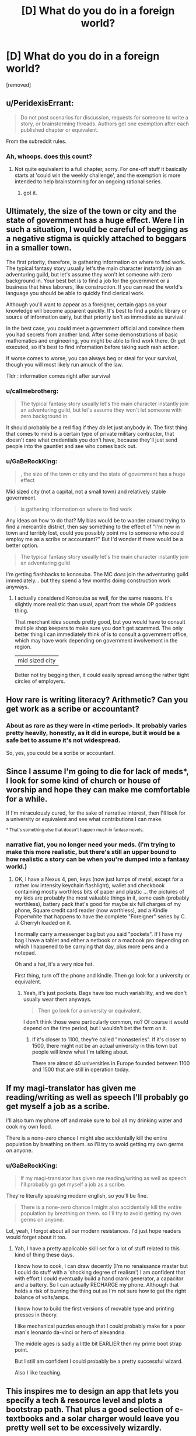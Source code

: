 #+TITLE: [D] What do you do in a foreign world?

* [D] What do you do in a foreign world?
:PROPERTIES:
:Author: GaBeRockKing
:Score: 7
:DateUnix: 1460669468.0
:DateShort: 2016-Apr-15
:END:
[removed]


** u/PeridexisErrant:
#+begin_quote
  Do not post scenarios for discussion, requests for someone to write a story, or brainstorming threads. Authors get one exemption after each published chapter or equivalent.
#+end_quote

From the subreddit rules.
:PROPERTIES:
:Author: PeridexisErrant
:Score: 1
:DateUnix: 1460685262.0
:DateShort: 2016-Apr-15
:END:

*** Ah, whoops. does [[https://www.reddit.com/r/rational/comments/3j6jh9/pi_one_day_autocorrect_starts_correcting_for/][this]] count?
:PROPERTIES:
:Author: GaBeRockKing
:Score: 1
:DateUnix: 1460685532.0
:DateShort: 2016-Apr-15
:END:

**** Not quite equivalent to a full chapter, sorry. For one-off stuff it basically starts at 'could win the weekly challenge', and the exemption is more intended to help brainstorming for an ongoing rational series.
:PROPERTIES:
:Author: PeridexisErrant
:Score: 1
:DateUnix: 1460685861.0
:DateShort: 2016-Apr-15
:END:

***** got it.
:PROPERTIES:
:Author: GaBeRockKing
:Score: 1
:DateUnix: 1460685972.0
:DateShort: 2016-Apr-15
:END:


** Ultimately, the size of the town or city and the state of government has a huge effect. Were I in such a situation, I would be careful of begging as a negative stigma is quickly attached to beggars in a smaller town.

The first priority, therefore, is gathering information on where to find work. The typical fantasy story usually let's the main character instantly join an adventuring guild, but let's assume they won't let someone with zero background in. Your best bet is to find a job for the government or a business that hires laborers, like construction. If you can read the world's language you should be able to quickly find clerical work.

Although you'll want to appear as a foreigner, certain gaps on your knowledge will become apparent quickly. It's best to find a public library or source of information early, but that priority isn't as immediate as survival.

In the best case, you could meet a government official and convince them you had secrets from another land. After some demonstrations of basic mathematics and engineering, you might be able to find work there. Or get executed, so it's best to find information before taking such rash action.

If worse comes to worse, you can always beg or steal for your survival, though you will most likely run amuck of the law.

Tldr : information comes right after survival
:PROPERTIES:
:Author: thegiantpossum
:Score: 8
:DateUnix: 1460671970.0
:DateShort: 2016-Apr-15
:END:

*** u/callmebrotherg:
#+begin_quote
  The typical fantasy story usually let's the main character instantly join an adventuring guild, but let's assume they won't let someone with zero background in.
#+end_quote

It should probably be a red flag if they /do/ let just anybody in. The first thing that comes to mind is a certain type of private military contractor, that doesn't care what credentials you don't have, because they'll just send people into the gauntlet and see who comes back out.
:PROPERTIES:
:Author: callmebrotherg
:Score: 5
:DateUnix: 1460683511.0
:DateShort: 2016-Apr-15
:END:


*** u/GaBeRockKing:
#+begin_quote
  , the size of the town or city and the state of government has a huge effect
#+end_quote

Mid sized city (not a capital, not a small town) and relatively stable government.

#+begin_quote
  is gathering information on where to find work
#+end_quote

Any ideas on how to do that? My bias would be to wander around trying to find a mercantile district, then say something to the effect of "I'm new in town and terribly lost, could you possibly point me to someone who could employ me as a scribe or accountant?" But I'd wonder if there would be a better option.

#+begin_quote
  The typical fantasy story usually let's the main character instantly join an adventuring guild
#+end_quote

I'm getting flashbacks to konosuba. The MC /does/ join the adventuring guild immediately... but they spend a few months doing construction work anyways.
:PROPERTIES:
:Author: GaBeRockKing
:Score: 3
:DateUnix: 1460677275.0
:DateShort: 2016-Apr-15
:END:

**** I actually considered Konosuba as well, for the same reasons. It's slightly more realistic than usual, apart from the whole OP goddess thing.

That merchant idea sounds pretty good, but you would have to consult multiple shop keepers to make sure you don't get scammed. The only better thing I can immediately think of is to consult a government office, which may have work depending on government involvement in the region.

| mid sized city

Better not try begging then, it could easily spread among the rather tight circles of employers.
:PROPERTIES:
:Author: thegiantpossum
:Score: 1
:DateUnix: 1460692524.0
:DateShort: 2016-Apr-15
:END:


** How rare is writing literacy? Arithmetic? Can you get work as a scribe or accountant?
:PROPERTIES:
:Author: EliezerYudkowsky
:Score: 8
:DateUnix: 1460672404.0
:DateShort: 2016-Apr-15
:END:

*** About as rare as they were in <time period>. It probably varies pretty heavily, honestly, as it did in europe, but it would be a safe bet to assume it's not widespread.

So, yes, you could be a scribe or accountant.
:PROPERTIES:
:Author: GaBeRockKing
:Score: 6
:DateUnix: 1460676784.0
:DateShort: 2016-Apr-15
:END:


** Since I assume I'm going to die for lack of meds*, I look for some kind of church or house of worship and hope they can make me comfortable for a while.

If I'm miraculously cured, for the sake of narrative interest, then I'll look for a university or equivalent and see what contributions I can make.

^{* That's something else that doesn't happen much in fantasy novels.}
:PROPERTIES:
:Author: ArgentStonecutter
:Score: 6
:DateUnix: 1460674335.0
:DateShort: 2016-Apr-15
:END:

*** narrative fiat, you no longer need your meds. (I'm trying to make this more realistic, but there's still an upper bound to how realistic a story can be when you're dumped into a fantasy world.)
:PROPERTIES:
:Author: GaBeRockKing
:Score: 2
:DateUnix: 1460676839.0
:DateShort: 2016-Apr-15
:END:

**** OK, I have a Nexus 4, pen, keys (now just lumps of metal, except for a rather low intensity keychain flashlight), wallet and checkbook containing mostly worthless bits of paper and plastic ... the pictures of my kids are probably the most valuable things in it, some cash (probably worthless), battery pack that's good for maybe six full charges of my phone, Square credit card reader (now worthless), and a Kindle Paperwhite that happens to have the complete "Foreigner" series by C. J. Cherryh loaded on it.

I normally carry a messenger bag but you said "pockets". If I have my bag I have a tablet and either a netbook or a macbook pro depending on which I happened to be carrying that day, plus more pens and a notepad.

Oh and a hat, it's a very nice hat.

First thing, turn off the phone and kindle. Then go look for a university or equivalent.
:PROPERTIES:
:Author: ArgentStonecutter
:Score: 2
:DateUnix: 1460679162.0
:DateShort: 2016-Apr-15
:END:

***** Yeah, it's just pockets. Bags have too much variability, and we don't usually wear them anyways.

#+begin_quote
  Then go look for a university or equivalent.
#+end_quote

I don't think those were particularly common, no? Of course it would depend on the time period, but I wouldn't bet the farm on it.
:PROPERTIES:
:Author: GaBeRockKing
:Score: 2
:DateUnix: 1460679338.0
:DateShort: 2016-Apr-15
:END:

****** If it's closer to 1100, they're called "monasteries". If it's closer to 1500, there might not be an actual university in this town but people will know what I'm talking about.

There are almost 40 universities in Europe founded between 1100 and 1500 that are still in operation today.
:PROPERTIES:
:Author: ArgentStonecutter
:Score: 4
:DateUnix: 1460679793.0
:DateShort: 2016-Apr-15
:END:


** If my magi-translator has given me reading/writing as well as speech I'll probably go get myself a job as a scribe.

I'll also turn my phone off and make sure to boil all my drinking water and cook my own food.

There is a none-zero chance I might also accidentally kill the entire population by breathing on them. so I'll try to avoid getting my own germs on anyone.
:PROPERTIES:
:Author: Nighzmarquls
:Score: 6
:DateUnix: 1460682345.0
:DateShort: 2016-Apr-15
:END:

*** u/GaBeRockKing:
#+begin_quote
  If my magi-translator has given me reading/writing as well as speech I'll probably go get myself a job as a scribe.
#+end_quote

They're literally speaking modern english, so you'll be fine.

#+begin_quote
  There is a none-zero chance I might also accidentally kill the entire population by breathing on them. so I'll try to avoid getting my own germs on anyone.
#+end_quote

Lol, yeah, I forgot about all our modern resistances. I'd just hope readers would forget about it too.
:PROPERTIES:
:Author: GaBeRockKing
:Score: 6
:DateUnix: 1460682417.0
:DateShort: 2016-Apr-15
:END:

**** Yah, I have a pretty applicable skill set for a lot of stuff related to this kind of thing these days.

I know how to cook, I can draw decently (I'm no renaissance master but I could do stuff with a 'shocking degree of realism') I am confident that with effort I could eventually build a hand crank generator, a capacitor and a battery. So I can actually RECHARGE my phone. Although that holds a risk of burning the thing out as I'm not sure how to get the right balance of volts/amps.

I know how to build the first versions of movable type and printing presses in theory.

I like mechanical puzzles enough that I could probably make for a poor man's leonardo da-vinci or hero of alexandria.

The middle ages is sadly a little bit EARLIER then my prime boot strap point.

But I still am confident I could probably be a pretty successful wizard.

Also I like teaching.
:PROPERTIES:
:Author: Nighzmarquls
:Score: 4
:DateUnix: 1460682966.0
:DateShort: 2016-Apr-15
:END:


** This inspires me to design an app that lets you specify a tech & resource level and plots a bootstrap path. That plus a good selection of e-textbooks and a solar charger would leave you pretty well set to be excessively wizardly.
:PROPERTIES:
:Author: seylerius
:Score: 3
:DateUnix: 1460683658.0
:DateShort: 2016-Apr-15
:END:


** Definitely. What if the player comes into contact with people that antagonize them? Will there be a proverbial good samaritan, or will you have to eek out a living?
:PROPERTIES:
:Author: Dwood15
:Score: 2
:DateUnix: 1460675113.0
:DateShort: 2016-Apr-15
:END:

*** u/GaBeRockKing:
#+begin_quote
  What if the player comes into contact with people that antagonize them?
#+end_quote

Do you normally come into contact with people that antagonize you? If so, what typically happens?

#+begin_quote
  Will there be a proverbial good samaritan, or will you have to eek out a living?
#+end_quote

Not as such. You'll find nice people and mean people, but you wouldn't just come across someone immediately willing to take care of you. imagine the reverse scenario-- someone's claiming they're from a different world with better technology/magic. Maybe you believe them, maybe you don't, but at best you're probably still going to try and alert the authorities.
:PROPERTIES:
:Author: GaBeRockKing
:Score: 2
:DateUnix: 1460676988.0
:DateShort: 2016-Apr-15
:END:

**** u/ArgentStonecutter:
#+begin_quote
  someone's claiming they're from a different world with better technology/magic. Maybe you believe them, maybe you don't, but at best you're probably still going to try and alert the authorities.
#+end_quote

Why on earth would I do a damnfool thing like that for? What's in it for me? No, I'd offer to hide them and then figure out how to use them to get rich.
:PROPERTIES:
:Author: ArgentStonecutter
:Score: 3
:DateUnix: 1460679412.0
:DateShort: 2016-Apr-15
:END:

***** u/GaBeRockKing:
#+begin_quote
  What's in it for me?
#+end_quote

Media attention, not painting a target on your back in case other people know about them, not being forced to host a potentially crazy person.

And if they really are from another dimension, the potential implications for science are astounding, and I'd want them figured out ASAP.
:PROPERTIES:
:Author: GaBeRockKing
:Score: 1
:DateUnix: 1460679587.0
:DateShort: 2016-Apr-15
:END:

****** We're talking about someone who has actual evidence of being from another dimension or time, so they're not crazy (at least not on those grounds), and notifying the authorities without their agreement would be immoral given what's likely to happen to them after I do.
:PROPERTIES:
:Author: ArgentStonecutter
:Score: 3
:DateUnix: 1460680447.0
:DateShort: 2016-Apr-15
:END:

******* u/GaBeRockKing:
#+begin_quote
  what's likely to happen to them after I do.
#+end_quote

If you're from the US, what would happen is that they'd be treated with reasonable amounts of respect (the scientists would probably get a little handsy, but no vivisection), have their needs catered to, and see the best chance of getting back home. I'll try to hunt down nasa's first contact procedures; it's reasonable stuff.
:PROPERTIES:
:Author: GaBeRockKing
:Score: 1
:DateUnix: 1460680814.0
:DateShort: 2016-Apr-15
:END:

******** The "me" in this scenario isn't from the US, but from Europe between 1100 and 1500 AD.
:PROPERTIES:
:Author: ArgentStonecutter
:Score: 2
:DateUnix: 1460681483.0
:DateShort: 2016-Apr-15
:END:

********* I see your perspective now. But if you were from europe in the 1100's to the 1500's, wouldn't you still want to turn them over to the government or the church, depending on exactly how you were brought up?
:PROPERTIES:
:Author: GaBeRockKing
:Score: 1
:DateUnix: 1460682182.0
:DateShort: 2016-Apr-15
:END:

********** No not really. Back in the day, border regulations were actually fairly rare, and the populace may not trust the authority or call on them the same way we do today. Many scuffles and issues were solved on their own without much issue, especially ones between individuals.
:PROPERTIES:
:Author: Dwood15
:Score: 1
:DateUnix: 1460684247.0
:DateShort: 2016-Apr-15
:END:


********** Only if I trusted the government or the Church, or if I was in a highly uniform state with a high level of surveillance so it was likely they already knew. There was a great deal of variance on that trust in Europe, but it was greatest in homogenous societies ... which this isn't if much of the population are different species.
:PROPERTIES:
:Author: ArgentStonecutter
:Score: 1
:DateUnix: 1460713302.0
:DateShort: 2016-Apr-15
:END:


**** Sure, but the premise of the second part of my post was predicated on the first part- having people do others harm in alleyways is not uncommon at all, especially in older times when it was one man's word against another's.

As a foreigner you would most certainly draw attention, at the very least the attention of people curious about your looks/clothing. If you weren't careful and depending on the time of day or part of the city the type of inhabitants you'd meet may not be innocently curious, especially if you were a female.

If you were in a poorer part of town your clothing could be misconstrued as that of a foreign noble and you could end up getting mugged. Modern clothes and people are generally more clean and well shaven than most people ever were in the past, which is even more likely if we were clean shaven clean clothes pale skin and being able to read/do arithmetic on paper.

The first thing i would do after finding food and a water source would be to find a way to fit in with the middle/upper class because there is no way i would want to stand out.
:PROPERTIES:
:Author: Dwood15
:Score: 2
:DateUnix: 1460679566.0
:DateShort: 2016-Apr-15
:END:
